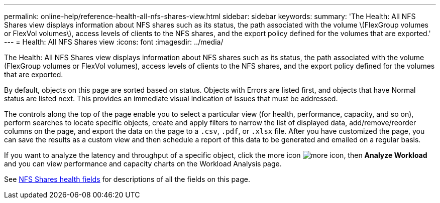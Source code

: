 ---
permalink: online-help/reference-health-all-nfs-shares-view.html
sidebar: sidebar
keywords: 
summary: 'The Health: All NFS Shares view displays information about NFS shares such as its status, the path associated with the volume \(FlexGroup volumes or FlexVol volumes\), access levels of clients to the NFS shares, and the export policy defined for the volumes that are exported.'
---
= Health: All NFS Shares view
:icons: font
:imagesdir: ../media/

[.lead]
The Health: All NFS Shares view displays information about NFS shares such as its status, the path associated with the volume (FlexGroup volumes or FlexVol volumes), access levels of clients to the NFS shares, and the export policy defined for the volumes that are exported.

By default, objects on this page are sorted based on status. Objects with Errors are listed first, and objects that have Normal status are listed next. This provides an immediate visual indication of issues that must be addressed.

The controls along the top of the page enable you to select a particular view (for health, performance, capacity, and so on), perform searches to locate specific objects, create and apply filters to narrow the list of displayed data, add/remove/reorder columns on the page, and export the data on the page to a `.csv`, `.pdf`, or `.xlsx` file. After you have customized the page, you can save the results as a custom view and then schedule a report of this data to be generated and emailed on a regular basis.

If you want to analyze the latency and throughput of a specific object, click the more icon image:../media/more-icon.gif[], then *Analyze Workload* and you can view performance and capacity charts on the Workload Analysis page.

See xref:reference-nfs-shares-health-fields.adoc[NFS Shares health fields] for descriptions of all the fields on this page.

